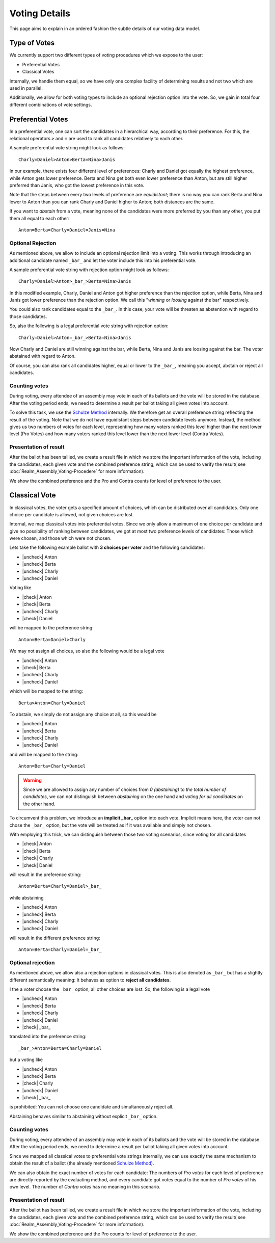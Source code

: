 Voting Details
==============

This page aims to explain in an ordered fashion the subtle details of our voting
data model.


Type of Votes
-------------

We currently support two different types of voting procedures which we expose to
the user:

* Preferential Votes
* Classical Votes

Internally, we handle them equal, so we have only one complex facility of
determining results and not two which are used in parallel.

Additionally, we allow for both voting types to include an optional rejection
option into the vote. So, we gain in total four different combinations of vote
settings.


Preferential Votes
------------------

In a preferential vote, one can sort the candidates in a hierarchical
way, according to their preference. For this, the relational operators
``>`` and ``=`` are used to rank all candidates relatively to each other.

A sample preferential vote string might look as follows::

  Charly=Daniel>Anton>Berta=Nina>Janis

In our example, there exists four different level of preferences:
Charly and Daniel got equally the highest preference, while Anton gets lower
preference. Berta and Nina get both even lower preference than Anton, but are
still higher preferred than Janis, who got the lowest preference in this vote.

Note that the steps between every two levels of preference are *equidistant*; there
is no way you can rank Berta and Nina lower to Anton than you can rank Charly
and Daniel higher to Anton; both distances are the same.

If you want to *abstain* from a vote, meaning none of the candidates were more
preferred by you than any other, you put them all equal to each other::

  Anton=Berta=Charly=Daniel=Janis=Nina

Optional Rejection
^^^^^^^^^^^^^^^^^^

As mentioned above, we allow to include an optional rejection limit
into a voting. This works through introducing an additional candidate named
``_bar_`` and let the voter include this into his preferential vote.

A sample preferential vote string with rejection option might look as follows::

  Charly=Daniel>Anton>_bar_>Berta=Nina>Janis

In this modified example, Charly, Daniel and Anton got higher preference than
the rejection option, while Berta, Nina and Janis got lower preference than the
rejection option. We call this "*winning* or *loosing* against the bar"
respectively.

You could also rank candidates equal to the ``_bar_``. In this case, your vote
will be threaten as abstention with regard to those candidates.

So, also the following is a legal preferential vote string with rejection option::

  Charly=Daniel>Anton=_bar_>Berta=Nina>Janis

Now Charly and Daniel are still winning against the bar, while Berta, Nina and
Janis are loosing against the bar. The voter abstained with regard to Anton.

Of course, you can also rank all candidates higher, equal or lower to the
``_bar_``, meaning you accept, abstain or reject all candidates.

Counting votes
^^^^^^^^^^^^^^

During voting, every attendee of an assembly may vote in each of its ballots and
the vote will be stored in the database. After the voting period ends, we need
to determine a result per ballot taking all given votes into account.

To solve this task, we use the `Schulze Method`_ internally. We therefore get
an overall preference string reflecting the result of the voting. Note that we
do not have equidistant steps between candidate levels anymore. Instead,
the method gives us two numbers of votes for each level, representing how many
voters ranked this level higher than the next lower level (Pro Votes) and how
many voters ranked this level lower than the next lower level (Contra Votes).

Presentation of result
^^^^^^^^^^^^^^^^^^^^^^

After the ballot has been tallied, we create a result file in which we store
the important information of the vote, including the candidates, each given vote
and the combined preference string, which can be used to verify the result(
see :doc:`Realm_Assembly_Voting-Procedere` for more information).

We show the combined preference and the Pro and Contra counts for level of
preference to the user.


Classical Vote
--------------

In classical votes, the voter gets a specified amount of choices, which can be
distributed over all candidates. Only one choice per candidate is allowed,
not given choices are lost.

Internal, we map classical votes into preferential votes. Since we only allow a
maximum of one choice per candidate and give no possibility of ranking between
candidates, we got at most two preference levels of candidates:
Those which were chosen, and those which were not chosen.

Lets take the following example ballot with **3 choices per voter** and the
following candidates:

* |uncheck| Anton
* |uncheck| Berta
* |uncheck| Charly
* |uncheck| Daniel

Voting like

* |check| Anton
* |check| Berta
* |uncheck| Charly
* |check| Daniel

will be mapped to the preference string::

  Anton=Berta=Daniel>Charly

We may not assign all choices, so also the following would be a legal vote

* |uncheck| Anton
* |check| Berta
* |uncheck| Charly
* |uncheck| Daniel

which will be mapped to the string::

  Berta>Anton=Charly=Daniel

To abstain, we simply do not assign any choice at all, so this would be

* |uncheck| Anton
* |uncheck| Berta
* |uncheck| Charly
* |uncheck| Daniel

and will be mapped to the string::

  Anton=Berta=Charly=Daniel

.. warning::
  Since we are allowed to assign any number of choices from *0 (abstaining)*
  to *the total number of candidates*, we can not distinguish between
  *abstaining* on the one hand and *voting for all candidates* on the other hand.

To circumvent this problem, we introduce an **implicit _bar_** option into each
vote. Implicit means here, the voter can not chose the ``_bar_`` option, but the
vote will be treated as if it was available and simply not chosen.

With employing this trick, we can distinguish between those two voting
scenarios, since voting for all candidates

* |check| Anton
* |check| Berta
* |check| Charly
* |check| Daniel

will result in the preference string::

  Anton=Berta=Charly=Daniel>_bar_

while abstaining

* |uncheck| Anton
* |uncheck| Berta
* |uncheck| Charly
* |uncheck| Daniel

will result in the different preference string::

  Anton=Berta=Charly=Daniel=_bar_

Optional rejection
^^^^^^^^^^^^^^^^^^

As mentioned above, we allow also a rejection options in classical votes. This
is also denoted as ``_bar_`` but has a slightly different semantically meaning:
It behaves as option to **reject all candidates**.

I the a voter choose the ``_bar_`` option, all other choices are lost. So, the
following is a legal vote

* |uncheck| Anton
* |uncheck| Berta
* |uncheck| Charly
* |uncheck| Daniel
* |check| _bar_

translated into the preference string::

  _bar_>Anton=Berta=Charly=Daniel

but a voting like

* |uncheck| Anton
* |uncheck| Berta
* |check| Charly
* |uncheck| Daniel
* |check| _bar_

is prohibited: You can not choose one candidate and simultaneously reject all.

Abstaining behaves similar to abstaining without explicit ``_bar_`` option.

Counting votes
^^^^^^^^^^^^^^

During voting, every attendee of an assembly may vote in each of its ballots and
the vote will be stored in the database. After the voting period ends, we need
to determine a result per ballot taking all given votes into account.

Since we mapped all classical votes to preferential vote strings internally,
we can use exactly the same mechanism to obtain the result of a ballot (the
already mentioned `Schulze Method`_).

We can also obtain the exact number of votes for each candidate: The numbers of
*Pro votes* for each level of preference are directly reported by the evaluating
method, and every candidate got votes equal to the number of *Pro votes* of his
own level. The number of *Contra votes* has no meaning in this scenario.

Presentation of result
^^^^^^^^^^^^^^^^^^^^^^

After the ballot has been tallied, we create a result file in which we store
the important information of the vote, including the candidates, each given vote
and the combined preference string, which can be used to verify the result(
see :doc:`Realm_Assembly_Voting-Procedere` for more information).

We show the combined preference and the Pro counts for level of preference to
the user.

.. _Schulze Method: https://en.wikipedia.org/w/index.php?title=Schulze_method&oldid=904460701


.. from https://stackoverflow.com/a/58639467
.. |check| raw:: html

    <input checked=""  type="checkbox">

.. |uncheck| raw:: html

    <input type="checkbox">
